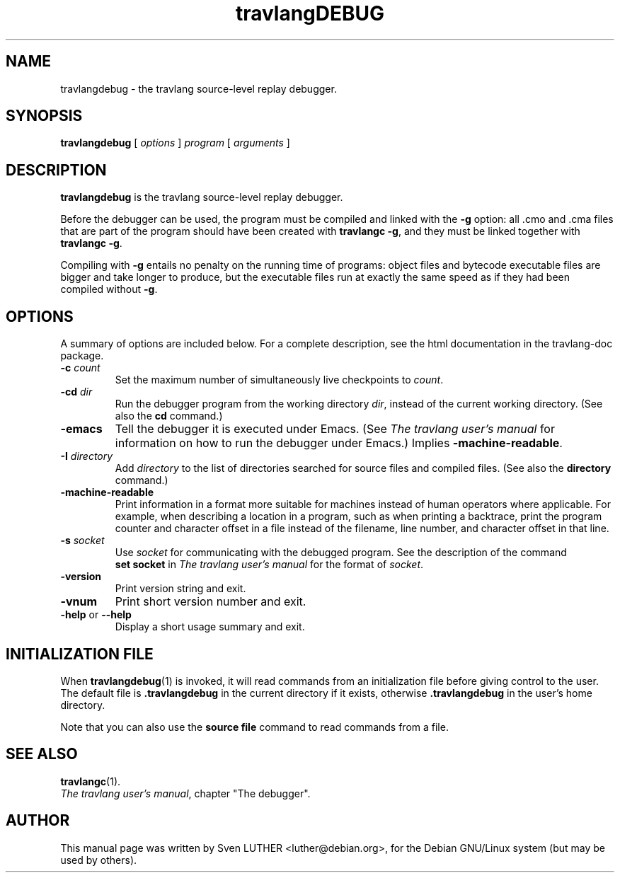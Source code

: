 .\"**************************************************************************
.\"*                                                                        *
.\"*                                 travlang                                  *
.\"*                                                                        *
.\"*             Xavier Leroy, projet Cristal, INRIA Rocquencourt           *
.\"*                                                                        *
.\"*   Copyright 2001 Institut National de Recherche en Informatique et     *
.\"*     en Automatique.                                                    *
.\"*                                                                        *
.\"*   All rights reserved.  This file is distributed under the terms of    *
.\"*   the GNU Lesser General Public License version 2.1, with the          *
.\"*   special exception on linking described in the file LICENSE.          *
.\"*                                                                        *
.\"**************************************************************************
.\"
.TH travlangDEBUG 1

.SH NAME
travlangdebug \- the travlang source-level replay debugger.
.SH SYNOPSIS
.B travlangdebug
.RI [ " options " ] " program " [ " arguments " ]
.SH DESCRIPTION
.B travlangdebug
is the travlang source-level replay debugger.

Before the debugger can be used, the program must be compiled and
linked with the
.B \-g
option: all .cmo and .cma files that are part
of the program should have been created with
.BR travlangc\ \-g ,
and they must be linked together with
.BR travlangc\ \-g .

Compiling with
.B \-g
entails no penalty on the running time of
programs: object files and bytecode executable files are bigger and
take longer to produce, but the executable files run at
exactly the same speed as if they had been compiled without
.BR \-g .

.SH OPTIONS
A summary of options are included below.
For a complete description, see the html documentation in the travlang-doc
package.
.TP
.BI \-c " count"
Set the maximum number of simultaneously live checkpoints to
.IR count .
.TP
.BI \-cd " dir"
Run the debugger program from the working directory
.IR dir ,
instead of the current working directory. (See also the
.B cd
command.)
.TP
.B \-emacs
Tell the debugger it is executed under Emacs.  (See
.I "The\ travlang\ user's\ manual"
for information on how to run the debugger under Emacs.)
Implies
.BR \-machine-readable .
.TP
.BI \-I " directory"
Add
.I directory
to the list of directories searched for source files and
compiled files.  (See also the
.B directory
command.)
.TP
.BI -machine-readable
Print information in a format more suitable for machines instead of human
operators where applicable. For example, when describing a location in a
program, such as when printing a backtrace, print the program counter and
character offset in a file instead of the filename, line number, and character
offset in that line.
.TP
.BI \-s " socket"
Use
.I socket
for communicating with the debugged program. See the description
of the command
.B set\ socket
in
.I "The\ travlang\ user's\ manual"
for the format of
.IR socket .
.TP
.B \-version
Print version string and exit.
.TP
.B \-vnum
Print short version number and exit.
.TP
.BR \-help " or " \-\-help
Display a short usage summary and exit.

.SH INITIALIZATION FILE

When
.BR travlangdebug (1)
is invoked, it will read commands from an initialization file before
giving control to the user. The default file is
.B .travlangdebug
in the current directory if it exists, otherwise
.B .travlangdebug
in the user's home directory.

Note that you can also use the
.B source file
command to read commands from a file.

.SH SEE ALSO
.BR travlangc (1).
.br
.IR The\ travlang\ user's\ manual ,
chapter "The debugger".
.SH AUTHOR
This manual page was written by Sven LUTHER <luther@debian.org>,
for the Debian GNU/Linux system (but may be used by others).
